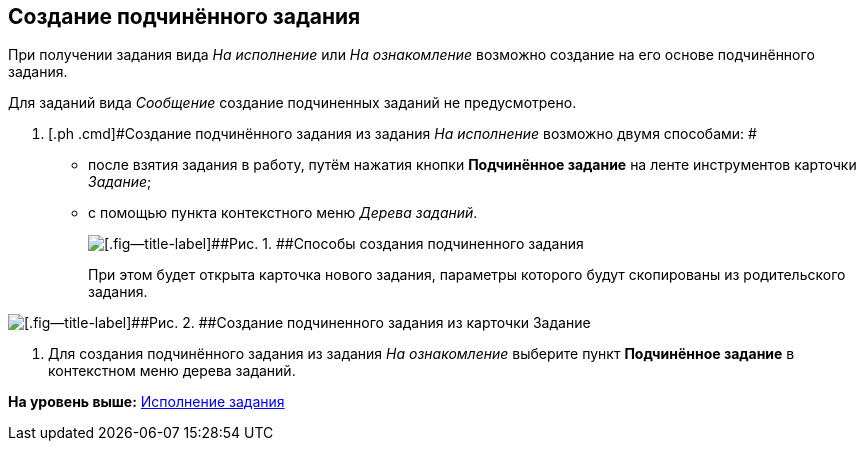 [[ariaid-title1]]
== Создание подчинённого задания

При получении задания вида [.keyword .parmname]_На исполнение_ или [.keyword .parmname]_На ознакомление_ возможно создание на его основе подчинённого задания.

Для заданий вида [.dfn .term]_Сообщение_ создание подчиненных заданий не предусмотрено.

. [.ph .cmd]#Создание подчинённого задания из задания [.dfn .term]_На исполнение_ возможно двумя способами: #
* после взятия задания в работу, путём нажатия кнопки [.ph .uicontrol]*Подчинённое задание* на ленте инструментов карточки [.dfn .term]_Задание_;
* с помощью пункта контекстного меню [.dfn .term]_Дерева заданий_.
+
image::img/Task_Create_slave.png[[.fig--title-label]##Рис. 1. ##Способы создания подчиненного задания]
+
При этом будет открыта карточка нового задания, параметры которого будут скопированы из родительского задания.

image::img/Task_Create_sub_task.png[[.fig--title-label]##Рис. 2. ##Создание подчиненного задания из карточки Задание]
. [.ph .cmd]#Для создания подчинённого задания из задания [.dfn .term]_На ознакомление_ выберите пункт [.ph .uicontrol]*Подчинённое задание* в контекстном меню дерева заданий.#

*На уровень выше:* xref:../topics/task_Task_Fulfil.adoc[Исполнение задания]

